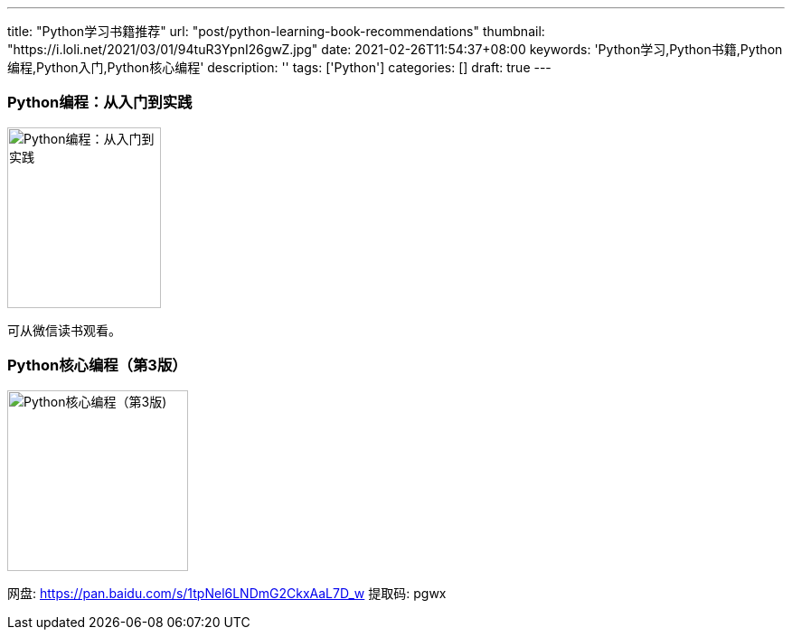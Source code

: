 ---
title: "Python学习书籍推荐"
url: "post/python-learning-book-recommendations"
thumbnail: "https://i.loli.net/2021/03/01/94tuR3YpnI26gwZ.jpg"
date: 2021-02-26T11:54:37+08:00
keywords: 'Python学习,Python书籍,Python编程,Python入门,Python核心编程'
description: ''
tags: ['Python']
categories: []
draft: true
---

=== Python编程：从入门到实践 

image::https://i.loli.net/2021/02/26/TCJnDdrj97OQ3BR.png[Python编程：从入门到实践,170,200]   

可从微信读书观看。 

=== Python核心编程（第3版）

image::https://i.loli.net/2021/02/26/yb1ncvwMjeEhNVl.png[Python核心编程（第3版),200,200]

网盘: https://pan.baidu.com/s/1tpNel6LNDmG2CkxAaL7D_w['', role="external", window="\_blank"] 提取码: pgwx 


